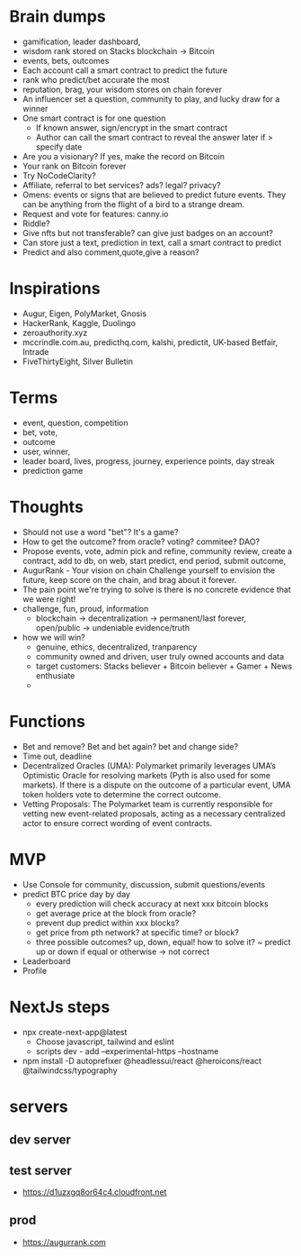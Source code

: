 * Brain dumps
- gamification, leader dashboard, 
- wisdom rank stored on Stacks blockchain -> Bitcoin
- events, bets, outcomes
- Each account call a smart contract to predict the future
- rank who predict/bet accurate the most
- reputation, brag, your wisdom stores on chain forever
- An influencer set a question, community to play, and lucky draw for a winner
- One smart contract is for one question
  + If known answer, sign/encrypt in the smart contract
  + Author can call the smart contract to reveal the answer later if > specify date
- Are you a visionary? If yes, make the record on Bitcoin
- Your rank on Bitcoin forever
- Try NoCodeClarity?
- Affiliate, referral to bet services? ads? legal? privacy?
- Omens: events or signs that are believed to predict future events. They can be anything from the flight of a bird to a strange dream.
- Request and vote for features: canny.io
- Riddle?
- Give nfts but not transferable? can give just badges on an account?
- Can store just a text, prediction in text, call a smart contract to predict
- Predict and also comment,quote,give a reason?
* Inspirations
- Augur, Eigen, PolyMarket, Gnosis
- HackerRank, Kaggle, Duolingo
- zeroauthority.xyz
- mccrindle.com.au, predicthq.com, kalshi, predictit, UK-based Betfair, Intrade
- FiveThirtyEight, Silver Bulletin
* Terms
- event, question, competition
- bet, vote, 
- outcome
- user, winner,
- leader board, lives, progress, journey, experience points, day streak
- prediction game
* Thoughts
- Should not use a word "bet"? It's a game?
- How to get the outcome? from oracle? voting? commitee? DAO?
- Propose events, vote, admin pick and refine, community review, create a contract, add to db, on web, start predict, end period, submit outcome,
- AugurRank - Your vision on chain
  Challenge yourself to envision the future, keep score on the chain, and brag about it forever.
- The pain point we're trying to solve is there is no concrete evidence that we were right!
- challenge, fun, proud, information
  + blockchain -> decentralization -> permanent/last forever, open/public -> undeniable evidence/truth
- how we will win?
  + genuine, ethics, decentralized, tranparency
  + community owned and driven, user truly owned accounts and data
  + target customers: Stacks believer + Bitcoin believer + Gamer + News enthusiate
  +
* Functions
- Bet and remove? Bet and bet again? bet and change side?
- Time out, deadline
- Decentralized Oracles (UMA): Polymarket primarily leverages UMA’s Optimistic Oracle for resolving markets (Pyth is also used for some markets). If there is a dispute on the outcome of a particular event, UMA token holders vote to determine the correct outcome.
- Vetting Proposals: The Polymarket team is currently responsible for vetting new event-related proposals, acting as a necessary centralized actor to ensure correct wording of event contracts.
* MVP
- Use Console for community, discussion, submit questions/events
- predict BTC price day by day
  + every prediction will check accuracy at next xxx bitcoin blocks
  + get average price at the block from oracle?
  + prevent dup predict within xxx blocks?
  + get price from pth network? at specific time? or block?
  + three possible outcomes? up, down, equal! how to solve it?
    ~ predict up or down if equal or otherwise -> not correct
- Leaderboard
- Profile
* NextJs steps
- npx create-next-app@latest
  + Choose javascript, tailwind and eslint
  + scripts dev - add --experimental-https --hostname
- npm install -D autoprefixer @headlessui/react @heroicons/react @tailwindcss/typography
* servers
** dev server
** test server
- https://d1uzxgq8or64c4.cloudfront.net
** prod
- https://augurrank.com
